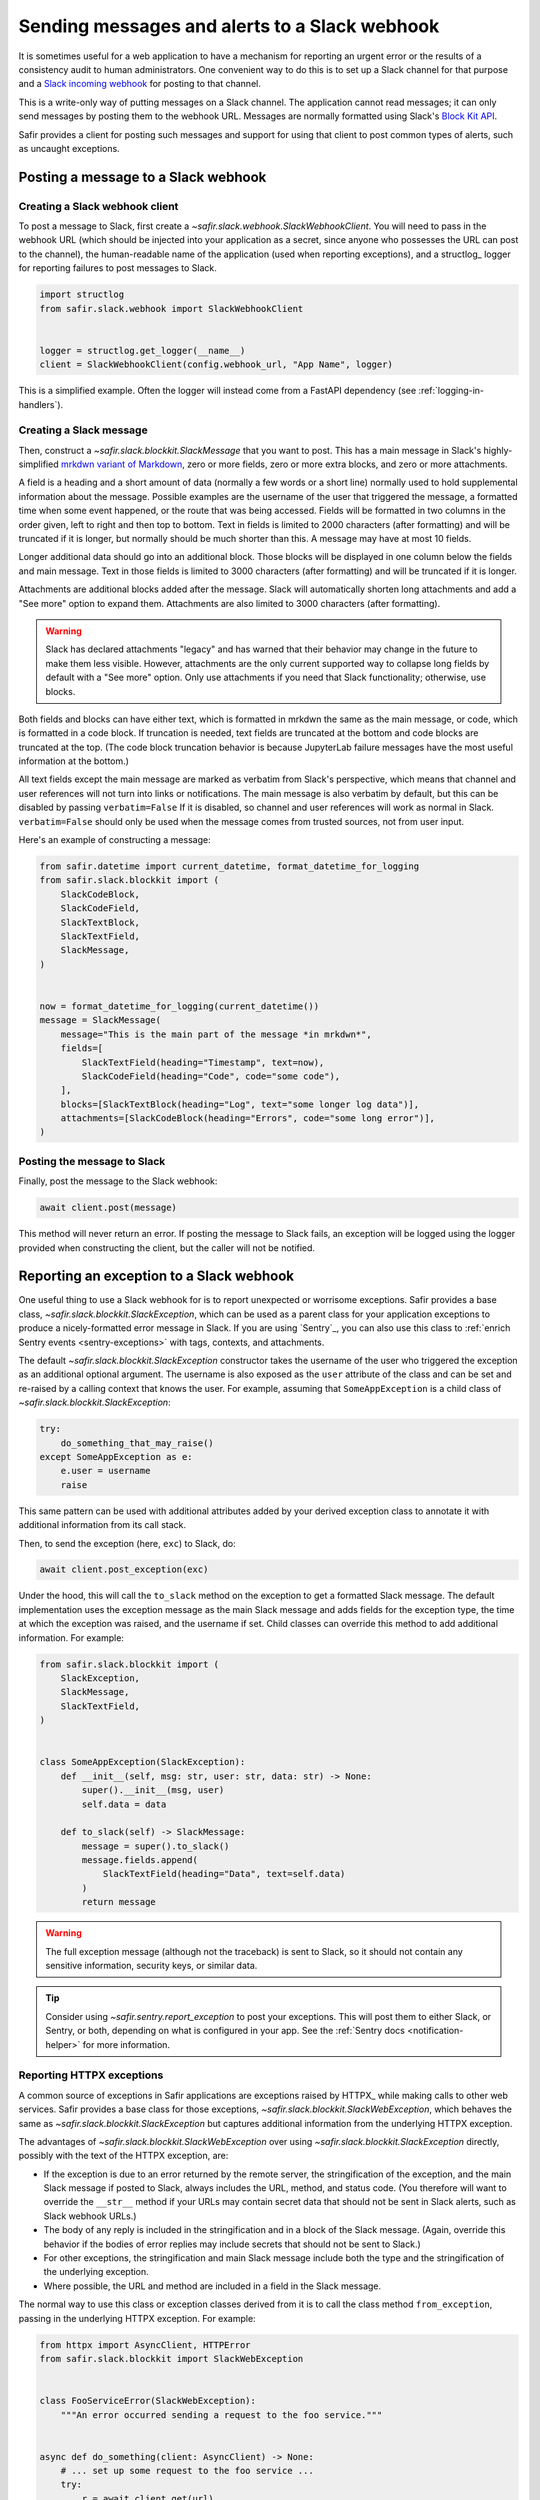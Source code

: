 ##############################################
Sending messages and alerts to a Slack webhook
##############################################

It is sometimes useful for a web application to have a mechanism for reporting an urgent error or the results of a consistency audit to human administrators.
One convenient way to do this is to set up a Slack channel for that purpose and a `Slack incoming webhook <https://docs.slack.dev/messaging/sending-messages-using-incoming-webhooks/>`__ for posting to that channel.

This is a write-only way of putting messages on a Slack channel.
The application cannot read messages; it can only send messages by posting them to the webhook URL.
Messages are normally formatted using Slack's `Block Kit API <https://docs.slack.dev/block-kit>`__.

Safir provides a client for posting such messages and support for using that client to post common types of alerts, such as uncaught exceptions.

Posting a message to a Slack webhook
====================================

Creating a Slack webhook client
-------------------------------

To post a message to Slack, first create a `~safir.slack.webhook.SlackWebhookClient`.
You will need to pass in the webhook URL (which should be injected into your application as a secret, since anyone who possesses the URL can post to the channel), the human-readable name of the application (used when reporting exceptions), and a structlog_ logger for reporting failures to post messages to Slack.

.. code-block:: python

   import structlog
   from safir.slack.webhook import SlackWebhookClient


   logger = structlog.get_logger(__name__)
   client = SlackWebhookClient(config.webhook_url, "App Name", logger)

This is a simplified example.
Often the logger will instead come from a FastAPI dependency (see :ref:`logging-in-handlers`).

Creating a Slack message
------------------------

Then, construct a `~safir.slack.blockkit.SlackMessage` that you want to post.
This has a main message in Slack's highly-simplified `mrkdwn variant of Markdown <https://docs.slack.dev/messaging/formatting-message-text/>`__, zero or more fields, zero or more extra blocks, and zero or more attachments.

A field is a heading and a short amount of data (normally a few words or a short line) normally used to hold supplemental information about the message.
Possible examples are the username of the user that triggered the message, a formatted time when some event happened, or the route that was being accessed.
Fields will be formatted in two columns in the order given, left to right and then top to bottom.
Text in fields is limited to 2000 characters (after formatting) and will be truncated if it is longer, but normally should be much shorter than this.
A message may have at most 10 fields.

Longer additional data should go into an additional block.
Those blocks will be displayed in one column below the fields and main message.
Text in those fields is limited to 3000 characters (after formatting) and will be truncated if it is longer.

Attachments are additional blocks added after the message.
Slack will automatically shorten long attachments and add a "See more" option to expand them.
Attachments are also limited to 3000 characters (after formatting).

.. warning::

   Slack has declared attachments "legacy" and has warned that their behavior may change in the future to make them less visible.
   However, attachments are the only current supported way to collapse long fields by default with a "See more" option.
   Only use attachments if you need that Slack functionality; otherwise, use blocks.

Both fields and blocks can have either text, which is formatted in mrkdwn the same as the main message, or code, which is formatted in a code block.
If truncation is needed, text fields are truncated at the bottom and code blocks are truncated at the top.
(The code block truncation behavior is because JupyterLab failure messages have the most useful information at the bottom.)

All text fields except the main message are marked as verbatim from Slack's perspective, which means that channel and user references will not turn into links or notifications.
The main message is also verbatim by default, but this can be disabled by passing ``verbatim=False``
If it is disabled, so channel and user references will work as normal in Slack.
``verbatim=False`` should only be used when the message comes from trusted sources, not from user input.

Here's an example of constructing a message:

.. code-block:: python

   from safir.datetime import current_datetime, format_datetime_for_logging
   from safir.slack.blockkit import (
       SlackCodeBlock,
       SlackCodeField,
       SlackTextBlock,
       SlackTextField,
       SlackMessage,
   )


   now = format_datetime_for_logging(current_datetime())
   message = SlackMessage(
       message="This is the main part of the message *in mrkdwn*",
       fields=[
           SlackTextField(heading="Timestamp", text=now),
           SlackCodeField(heading="Code", code="some code"),
       ],
       blocks=[SlackTextBlock(heading="Log", text="some longer log data")],
       attachments=[SlackCodeBlock(heading="Errors", code="some long error")],
   )

Posting the message to Slack
----------------------------

Finally, post the message to the Slack webhook:

.. code-block:: python

   await client.post(message)

This method will never return an error.
If posting the message to Slack fails, an exception will be logged using the logger provided when constructing the client, but the caller will not be notified.

.. _slack-exceptions:

Reporting an exception to a Slack webhook
=========================================

One useful thing to use a Slack webhook for is to report unexpected or worrisome exceptions.
Safir provides a base class, `~safir.slack.blockkit.SlackException`, which can be used as a parent class for your application exceptions to produce a nicely-formatted error message in Slack.
If you are using `Sentry`_, you can also use this class to :ref:`enrich Sentry events <sentry-exceptions>` with tags, contexts, and attachments.

The default `~safir.slack.blockkit.SlackException` constructor takes the username of the user who triggered the exception as an additional optional argument.
The username is also exposed as the ``user`` attribute of the class and can be set and re-raised by a calling context that knows the user.
For example, assuming that ``SomeAppException`` is a child class of `~safir.slack.blockkit.SlackException`:

.. code-block:: python

   try:
       do_something_that_may_raise()
   except SomeAppException as e:
       e.user = username
       raise

This same pattern can be used with additional attributes added by your derived exception class to annotate it with additional information from its call stack.

Then, to send the exception (here, ``exc``) to Slack, do:

.. code-block:: python

   await client.post_exception(exc)

Under the hood, this will call the ``to_slack`` method on the exception to get a formatted Slack message.
The default implementation uses the exception message as the main Slack message and adds fields for the exception type, the time at which the exception was raised, and the username if set.
Child classes can override this method to add additional information.
For example:

.. code-block:: python

   from safir.slack.blockkit import (
       SlackException,
       SlackMessage,
       SlackTextField,
   )


   class SomeAppException(SlackException):
       def __init__(self, msg: str, user: str, data: str) -> None:
           super().__init__(msg, user)
           self.data = data

       def to_slack(self) -> SlackMessage:
           message = super().to_slack()
           message.fields.append(
               SlackTextField(heading="Data", text=self.data)
           )
           return message

.. warning::

   The full exception message (although not the traceback) is sent to Slack, so it should not contain any sensitive information, security keys, or similar data.

.. tip::

   Consider using `~safir.sentry.report_exception` to post your exceptions. This will post them to either Slack, or Sentry, or both, depending on what is configured in your app.
   See the :ref:`Sentry docs <notification-helper>` for more information.

.. _slack-web-exceptions:

Reporting HTTPX exceptions
--------------------------

A common source of exceptions in Safir applications are exceptions raised by HTTPX_ while making calls to other web services.
Safir provides a base class for those exceptions, `~safir.slack.blockkit.SlackWebException`, which behaves the same as `~safir.slack.blockkit.SlackException` but captures additional information from the underlying HTTPX exception.

The advantages of `~safir.slack.blockkit.SlackWebException` over using `~safir.slack.blockkit.SlackException` directly, possibly with the text of the HTTPX exception, are:

- If the exception is due to an error returned by the remote server, the stringification of the exception, and the main Slack message if posted to Slack, always includes the URL, method, and status code.
  (You therefore will want to override the ``__str__`` method if your URLs may contain secret data that should not be sent in Slack alerts, such as Slack webhook URLs.)
- The body of any reply is included in the stringification and in a block of the Slack message.
  (Again, override this behavior if the bodies of error replies may include secrets that should not be sent to Slack.)
- For other exceptions, the stringification and main Slack message include both the type and the stringification of the underlying exception.
- Where possible, the URL and method are included in a field in the Slack message.

The normal way to use this class or exception classes derived from it is to call the class method ``from_exception``, passing in the underlying HTTPX exception.
For example:

.. code-block:: python

   from httpx import AsyncClient, HTTPError
   from safir.slack.blockkit import SlackWebException


   class FooServiceError(SlackWebException):
       """An error occurred sending a request to the foo service."""


   async def do_something(client: AsyncClient) -> None:
       # ... set up some request to the foo service ...
       try:
           r = await client.get(url)
           r.raise_for_status()
       except HTTPError as e:
           raise FooServiceError.from_exception(e) from e

Note the ``from e`` clause when raising the derived exception, which tells Python to include the backtraces from both exceptions.
Higher-level code may then catch this exception and post it to Slack if desired.

As with `~safir.slack.blockkit.SlackException`, a username may be provided as a second argument to ``from_exception`` or set later by catching the exception, setting its ``user`` attribute, and re-raising it.

.. _slack-uncaught-exceptions:

Reporting uncaught exceptions to a Slack webhook
================================================

The above exception reporting mechanism only works with exceptions that were caught by the application code.
Uncaught exceptions are a common problem for most web applications and indicate some unanticipated error case.
Often, all uncaught exceptions should be reported to Slack so that someone can investigate, fix the error condition, and add code to detect that error in the future.

Safir provides a mechanism for a FastAPI app to automatically report all uncaught exceptions to Slack.
This is done through a custom route class, `~safir.slack.webhook.SlackRouteErrorHandler`, that checks every route for uncaught exceptions and reports them to Slack before re-raising them.

If the class is not configured with a Slack webhook, it does nothing but re-raise the exception, exactly as if it were not present.
Configuring a Slack incoming webhook is therefore not a deployment requirement for the application, only something that is used if it is available.

To configure this class, add code like the following in the same place the FastAPI app is constructed:

.. code-block:: python

   import structlog
   from safir.slack.webhook import SlackRouteErrorHandler


   structlog.get_logger(__name__)
   SlackRouteErrorHandler.initialize(
       config.slack_webhook, "Application Name", logger
   )

The arguments are the same as those to the constructor of `~safir.slack.webhook.SlackWebhookClient`.
The second argument, the application name, is used in the generated Slack message.
The logger will be used to report failures to send an alert to Slack, after which the original exception will be re-raised.

Then, use this as a custom class for every FastAPI router whose routes should report uncaught exceptions to Slack:

.. code-block:: python

   from fastapi import APIRouter
   from safir.slack.webhook import SlackRouteErrorHandler


   router = APIRouter(route_class=SlackRouteErrorHandler)

Exceptions inheriting from :exc:`fastapi.HTTPException`, :exc:`fastapi.exceptions.RequestValidationError`, or :exc:`starlette.exceptions.HTTPException` will not be reported.
These exceptions have default handlers and are therefore not uncaught exceptions.

.. warning::

   The full exception message (although not the traceback) is sent to Slack.
   Since the exception is by definition unknown, this carries some inherent risk of disclosing security-sensitive data to Slack.
   If you use this feature, consider making the Slack channel to which the incoming webhook is connected private, and closely review exception handling in any code related to secrets.

If your application has additional exceptions for which you are installing exception handlers, those exceptions should inherit from `~safir.slack.webhook.SlackIgnoredException`.
This exception class has no behavior and can be safely used as an additional parent class with other base classes.
It flags the exception for this route class so that it will not be reported to Slack.

Testing code that uses a Slack webhook
======================================

The `safir.testing.slack` module provides a simple mock of a Slack webhook that accumulates every message sent to it.

To use it, first define a fixture:

.. code-block:: python

   import pytest
   import respx
   from safir.testing.slack import MockSlackWebhook, mock_slack_webhook


   @pytest.fixture
   def mock_slack(respx_mock: respx.Router) -> MockSlackWebhook:
       return mock_slack_webhook(config.slack_webhook, respx_mock)

Replace ``config.slack_webhook`` with whatever webhook configuration your application uses.
You will need to add ``respx`` as a dev dependency of your application.

Then, in a test, use a pattern like the following:

.. code-block:: python

   import pytest
   from httpx import AsyncClient
   from safir.testing.slack import MockSlackWebhook


   @pytest.mark.asyncio
   def test_something(
       client: AsyncClient, mock_slack: MockSlackWebhook
   ) -> None:
       # Do something with client that generates Slack messages.
       assert mock_slack.messages == [{...}, {...}]

The ``url`` attribute of the `~safir.testing.slack.MockSlackWebhook` object contains the URL it was configured to mock, in case a test needs convenient access to it.
